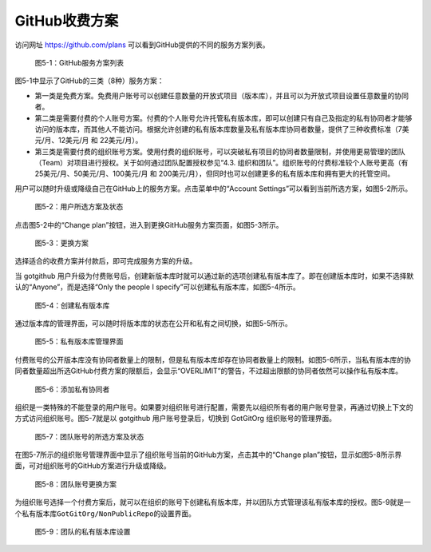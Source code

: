 GitHub收费方案
===============

访问网址 https://github.com/plans 可以看到GitHub提供的不同的服务方案列表。

.. figure:: /images/commercial-products/available-plans.png
   :scale: 100

   图5-1：GitHub服务方案列表

图5-1中显示了GitHub的三类（8种）服务方案：

* 第一类是免费方案。免费用户账号可以创建任意数量的开放式项目（版本库），并且可以为开放式项目设置任意数量的协同者。
* 第二类是需要付费的个人账号方案。付费的个人账号允许托管私有版本库，即可以创建只有自己及指定的私有协同者才能够访问的版本库，而其他人不能访问。根据允许创建的私有版本库数量及私有版本库协同者数量，提供了三种收费标准（7美元/月、12美元/月 和 22美元/月）。
* 第三类是需要付费的组织账号方案。使用付费的组织账号，可以突破私有项目的协同者数量限制，并使用更易管理的团队（Team）对项目进行授权。关于如何通过团队配置授权参见“4.3. 组织和团队”。组织账号的付费标准较个人账号更高（有25美元/月、50美元/月、100美元/月 和 200美元/月），但同时也可以创建更多的私有版本库和拥有更大的托管空间。

用户可以随时升级或降级自己在GitHub上的服务方案。点击菜单中的“Account Settings”可以看到当前所选方案，如图5-2所示。

.. figure:: /images/commercial-products/plan-status.png
   :scale: 100

   图5-2：用户所选方案及状态

点击图5-2中的“Change plan”按钮，进入到更换GitHub服务方案页面，如图5-3所示。

.. figure:: /images/commercial-products/change-plan.png
   :scale: 100

   图5-3：更换方案

选择适合的收费方案并付款后，即可完成服务方案的升级。

当 gotgithub 用户升级为付费账号后，创建新版本库时就可以通过新的选项创建私有版本库了。即在创建版本库时，如果不选择默认的“Anyone”，而是选择“Only the people I specify”可以创建私有版本库，如图5-4所示。

.. figure:: /images/commercial-products/new-private-repository.png
   :scale: 100

   图5-4：创建私有版本库

通过版本库的管理界面，可以随时将版本库的状态在公开和私有之间切换，如图5-5所示。

.. figure:: /images/commercial-products/private-repos-settings.png
   :scale: 100

   图5-5：私有版本库管理界面

付费账号的公开版本库没有协同者数量上的限制，但是私有版本库却存在协同者数量上的限制。如图5-6所示，当私有版本库的协同者数量超出所选GitHub付费方案的限额后，会显示“OVERLIMIT”的警告，不过超出限额的协同者依然可以操作私有版本库。

.. figure:: /images/commercial-products/add-private-collaborators.png
   :scale: 100

   图5-6：添加私有协同者

组织是一类特殊的不能登录的用户账号。如果要对组织账号进行配置，需要先以组织所有者的用户账号登录，再通过切换上下文的方式访问组织账号。图5-7就是以 gotgithub 用户账号登录后，切换到 GotGitOrg 组织账号的管理界面。

.. figure:: /images/commercial-products/org-plan-status.png
   :scale: 100

   图5-7：团队账号的所选方案及状态

在图5-7所示的组织账号管理界面中显示了组织账号当前的GitHub方案，点击其中的“Change plan”按钮，显示如图5-8所示界面，可对组织账号的GitHub方案进行升级或降级。

.. figure:: /images/commercial-products/org-change-plan.png
   :scale: 100

   图5-8：团队账号更换方案

为组织账号选择一个付费方案后，就可以在组织的账号下创建私有版本库，并以团队方式管理该私有版本库的授权。图5-9就是一个私有版本库\ ``GotGitOrg/NonPublicRepo``\ 的设置界面。

.. figure:: /images/commercial-products/org-private-repo-settings.png
   :scale: 100

   图5-9：团队的私有版本库设置


